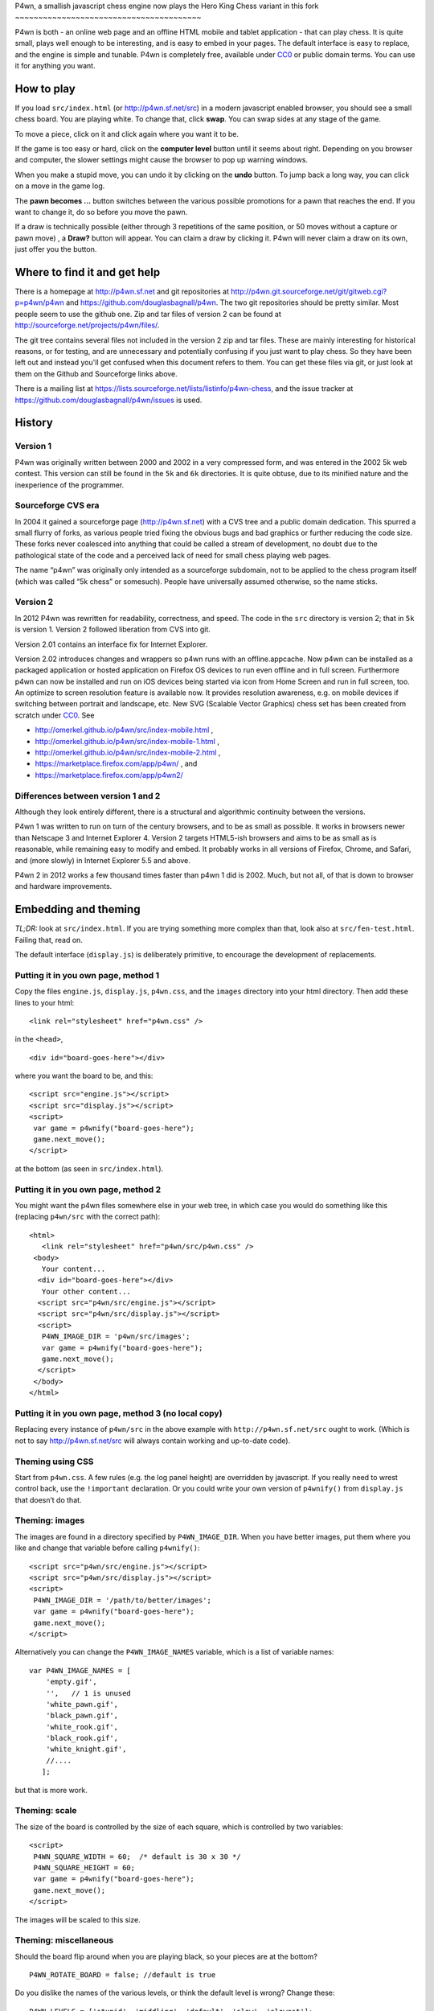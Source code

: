 P4wn, a smallish javascript chess engine
now plays the Hero King Chess variant in this fork
~~~~~~~~~~~~~~~~~~~~~~~~~~~~~~~~~~~~~~~~

P4wn is both - an online web page and an offline HTML mobile and tablet
application - that can play chess. It is quite small, plays well
enough to be interesting, and is easy to embed in your pages. The
default interface is easy to replace, and the engine is simple and
tunable. P4wn is completely free, available under CC0_ or public
domain terms. You can use it for anything you want.

.. _CC0: http://creativecommons.org/publicdomain/zero/1.0/

How to play
===========

If you load ``src/index.html`` (or http://p4wn.sf.net/src) in a modern
javascript enabled browser, you should see a small chess board. You
are playing white. To change that, click **swap**. You can swap sides
at any stage of the game.

To move a piece, click on it and click again where you want it to be.

If the game is too easy or hard, click on the **computer level**
button until it seems about right. Depending on you browser and
computer, the slower settings might cause the browser to pop up
warning windows.

When you make a stupid move, you can undo it by clicking on the
**undo** button. To jump back a long way, you can click on a move in
the game log.

The **pawn becomes ...** button switches between the various possible
promotions for a pawn that reaches the end. If you want to change it,
do so before you move the pawn.

If a draw is technically possible (either through 3 repetitions of the
same position, or 50 moves without a capture or pawn move) , a
**Draw?** button will appear. You can claim a draw by clicking it.
P4wn will never claim a draw on its own, just offer you the button.

Where to find it and get help
=============================

There is a homepage at http://p4wn.sf.net and git repositories at
http://p4wn.git.sourceforge.net/git/gitweb.cgi?p=p4wn/p4wn and
https://github.com/douglasbagnall/p4wn. The two git repositories
should be pretty similar. Most people seem to use the github one. Zip
and tar files of version 2 can be found at
http://sourceforge.net/projects/p4wn/files/.


The git tree contains several files not included in the version 2 zip
and tar files. These are mainly interesting for historical reasons, or
for testing, and are unnecessary and potentially confusing if you just
want to play chess. So they have been left out and instead you'll get
confused when this document refers to them. You can get these files
via git, or just look at them on the Github and Sourceforge links
above.

There is a mailing list at
https://lists.sourceforge.net/lists/listinfo/p4wn-chess, and the issue
tracker at https://github.com/douglasbagnall/p4wn/issues is used.

History
=======

Version 1
---------

P4wn was originally written between 2000 and 2002 in a very compressed
form, and was entered in the 2002 5k web contest. This version can
still be found in the ``5k`` and ``6k`` directories. It is quite
obtuse, due to its minified nature and the inexperience of the
programmer.

Sourceforge CVS era
-------------------

In 2004 it gained a sourceforge page (http://p4wn.sf.net) with a CVS
tree and a public domain dedication. This spurred a small flurry of
forks, as various people tried fixing the obvious bugs and bad
graphics or further reducing the code size. These forks never
coalesced into anything that could be called a stream of development,
no doubt due to the pathological state of the code and a perceived
lack of need for small chess playing web pages.

The name “p4wn” was originally only intended as a sourceforge
subdomain, not to be applied to the chess program itself (which was
called “5k chess” or somesuch). People have universally assumed
otherwise, so the name sticks.

Version 2
---------

In 2012 P4wn was rewritten for readability, correctness, and speed.
The code in the ``src`` directory is version 2; that in ``5k`` is
version 1.  Version 2 followed liberation from CVS into git.

Version 2.01 contains an interface fix for Internet Explorer.

Version 2.02 introduces changes and wrappers so p4wn runs with an
offline.appcache. Now p4wn can be installed as a packaged application
or hosted application on Firefox OS devices to run even offline
and in full screen. Furthermore p4wn can now be installed and run on
iOS devices being started via icon from Home Screen and run in full
screen, too. An optimize to screen resolution feature is available
now. It provides resolution awareness, e.g. on mobile devices if
switching between portrait and landscape, etc. New SVG (Scalable
Vector Graphics) chess set has been created from scratch under CC0_.
See

* http://omerkel.github.io/p4wn/src/index-mobile.html ,
* http://omerkel.github.io/p4wn/src/index-mobile-1.html ,
* http://omerkel.github.io/p4wn/src/index-mobile-2.html ,
* https://marketplace.firefox.com/app/p4wn/ , and
* https://marketplace.firefox.com/app/p4wn2/

Differences between version 1 and 2
-----------------------------------


Although they look entirely different, there is a structural and
algorithmic continuity between the versions.

P4wn 1 was written to run on turn of the century browsers, and to be
as small as possible. It works in browsers newer than Netscape 3 and
Internet Explorer 4. Version 2 targets HTML5-ish browsers and aims to
be as small as is reasonable, while remaining easy to modify and
embed. It probably works in all versions of Firefox, Chrome, and
Safari, and (more slowly) in Internet Explorer 5.5 and above.

P4wn 2 in 2012 works a few thousand times faster than p4wn 1 did is
2002. Much, but not all, of that is down to browser and hardware
improvements.

Embedding and theming
=====================

*TL;DR:* look at ``src/index.html``. If you are trying something more
complex than that, look also at ``src/fen-test.html``. Failing that,
read on.

The default interface (``display.js``) is deliberately primitive, to
encourage the development of replacements.

Putting it in you own page, method 1
------------------------------------

Copy the files ``engine.js``, ``display.js``, ``p4wn.css``, and the
``images`` directory into your html directory. Then add these lines to
your html::

  <link rel="stylesheet" href="p4wn.css" />

in the ``<head>``,
::

  <div id="board-goes-here"></div>

where you want the board to be, and this::

 <script src="engine.js"></script>
 <script src="display.js"></script>
 <script>
  var game = p4wnify("board-goes-here");
  game.next_move();
 </script>

at the bottom (as seen in ``src/index.html``).

Putting it in you own page, method 2
------------------------------------

You might want the p4wn files somewhere else in your web tree, in
which case you would do something like this (replacing ``p4wn/src``
with the correct path)::

 <html>
    <link rel="stylesheet" href="p4wn/src/p4wn.css" />
  <body>
    Your content...
   <div id="board-goes-here"></div>
    Your other content...
   <script src="p4wn/src/engine.js"></script>
   <script src="p4wn/src/display.js"></script>
   <script>
    P4WN_IMAGE_DIR = 'p4wn/src/images';
    var game = p4wnify("board-goes-here");
    game.next_move();
   </script>
  </body>
 </html>

Putting it in you own page, method 3 (no local copy)
----------------------------------------------------

Replacing every instance of ``p4wn/src`` in the above example with
``http://p4wn.sf.net/src`` ought to work. (Which is not to say
http://p4wn.sf.net/src will always contain working and up-to-date
code).

Theming using CSS
-----------------

Start from ``p4wn.css``. A few rules (e.g. the log panel height) are
overridden by javascript. If you really need to wrest control back,
use the ``!important`` declaration. Or you could write your own
version of ``p4wnify()`` from ``display.js`` that doesn’t do that.

Theming: images
---------------

The images are found in a directory specified by ``P4WN_IMAGE_DIR``.
When you have better images, put them where you like and change that
variable before calling ``p4wnify()``::

   <script src="p4wn/src/engine.js"></script>
   <script src="p4wn/src/display.js"></script>
   <script>
    P4WN_IMAGE_DIR = '/path/to/better/images';
    var game = p4wnify("board-goes-here");
    game.next_move();
   </script>

Alternatively you can change the ``P4WN_IMAGE_NAMES`` variable, which is
a list of variable names::

 var P4WN_IMAGE_NAMES = [
     'empty.gif',
     '',   // 1 is unused
     'white_pawn.gif',
     'black_pawn.gif',
     'white_rook.gif',
     'black_rook.gif',
     'white_knight.gif',
     //....
    ];

but that is more work.

Theming: scale
--------------

The size of the board is controlled by the size of each square, which
is controlled by two variables::

   <script>
    P4WN_SQUARE_WIDTH = 60;  /* default is 30 x 30 */
    P4WN_SQUARE_HEIGHT = 60;
    var game = p4wnify("board-goes-here");
    game.next_move();
   </script>

The images will be scaled to this size.

Theming: miscellaneous
----------------------

Should the board flip around when you are playing black, so your
pieces are at the bottom?
::

 P4WN_ROTATE_BOARD = false; //default is true

Do you dislike the names of the various levels, or think the default
level is wrong? Change these::

 P4WN_LEVELS = ['stupid', 'middling', 'default', 'slow', 'slowest'];
 P4WN_DEFAULT_LEVEL = 2;

The names of pieces for pawn promotions can be localised::

 P4WN_PROMOTION_STRINGS = ['queen', 'rook', 'knight', 'bishop'];

as can the moves in the game log::

 P4_ENCODE_LUT = "  ♙♟♖♜♘♞♗♝♔♚♕♛";

Should p4wn keep trying deeper and deeper searches until it runs out
of time (around a second)?

::

 P4WN_ADAPTIVE_LEVELS = true;

More complicated and deeper adaptations
---------------------------------------

It is possible to replace the ``display.js`` interface altogether, or to
modify the way the engine plays. But these topics are discussed below.
It is time for a break.

p4wnify() tries to do what you mean
-----------------------------------

For convenience, the ``p4wnify`` function will work with an element ID
(as seen in the other examples), a DOM element itself, or a jquery
object::

    var el = document.getElementById("board-goes-here");
    var $el = $("#board-goes-here");
    p4wnify(el).next_move();
    p4wnify($el).next_move();

The engine.js API and internals
===============================

**engine.js** keeps track of the game, finds moves to play, and tries
to communicate as much of this as is necessary to the human interface
(**display.js**, by default). There are a few functions and a state
object you need to worry about if you are writing a new interface, and
a number of configurable constants you can fiddle with whether you are
replacing ``display.js`` or not.

Some terminology
----------------

*FEN*, or `Forsyth-Edwards Notation`_ is a standard for describing
chess positions. It is fairly simple and widely used.

.. _`Forsyth-Edwards Notation`: http://en.wikipedia.org/wiki/Forsyth%E2%80%93Edwards_Notation

`Algebraic Notation`_ or *AN* is a widely used but not quite precisely
defined standard for describing chess *moves*. If you have ever read a
chess article you will have seen little clusters of letters and
numbers like “*a8=Q Nbxa8*”. That is algebraic notation. P4wn follows
the PGN_ dialect which uses upper case Os instead of zeros in castling
notation (*O-O-O* vs *0-0-0*), but it tries to understand a wider
range, including the long form which names each square rather than the
moved piece (e.g. *b1-c3* rather than *Nc3*).

.. _`Algebraic Notation`: http://en.wikipedia.org/wiki/Algebraic_chess_notation
.. _PGN: http://en.wikipedia.org/wiki/Portable_Game_Notation

Finally, a *pseudo-legal move* is a move that is allowed by the
movement rules of chess without regard for check. The pseudo legal
moves are an easier to find super-set of the actually legal moves.


Functions used by display.js
----------------------------

p4_new_game() and p4_fen2state()
++++++++++++++++++++++++++++++++

``p4_new_game()`` creates a state object representing a game in the
initial position. This is actually just a wrapper for
``p4_fen2state(P4_INITIAL_BOARD)``, with ``P4_INITIAL_BOARD`` being the
appropriate FEN string. With other FEN strings you can start the game
in another position.

The ``state`` object has three methods, which are wrappers around
global functions in ``engine.js``. You can use the global functions
just as well, using this conversion table::

  state.findmove(depth)    <-->   p4_findmove(state, depth)
  state.move(...)                 p4_move(state, ...)
  state.jump_to_moveno(n)         p4_jump_to_moveno(state, n)

state.findmove(depth)
+++++++++++++++++++++

This finds the computer’s moves. ``state`` is the object returned by
``p4_new_game()``, and ``depth`` is an integer 1 less than the depth
of the desired search. That is, a ``3`` will give you a 4-ply search.

It returns the array ``[start, end, score]``, where ``start`` and
``end`` are board co-ordinates suitable for feeding into
``state.move()``, which is what you need to do if you actually want to
make the move it found.

state.move(start, end, promotion) or state.move(move_string)
++++++++++++++++++++++++++++++++++++++++++++++++++++++++++++

This moves the piece and updates the board state. ``promotion`` is the
piece the pawn should become if this move happens to be moving a pawn
to the end. The options are ``P4_ROOK``, ``P4_KNIGHT``, ``P4_BISHOP``,
and ``P4_QUEEN``, equating to 4, 6, 8, and 12 respectively. If
``promotion`` is omitted, ``P4_QUEEN`` is assumed.

The start and end can take various forms. The native form used by
``display.js`` and ``state.findmove`` are indexes into a 120 element
array, which is conceptually a 10x12 board, with the 8x8 board placed
at the centre, thus::

   + 0123456789
   0 ##########
  10 ##########
  20 #RNBQKBNR#
  30 #PPPPPPPP#
  40 #........#
  50 #........#
  60 #........#
  70 #........#
  80 #pppppppp#
  90 #rnbqkbnr#
 100 ##########
 110 ##########

The idea behind this representation is that any piece trying to walk
off the board will hit a wall (“``#``” in the diagram), which simplifies
bounds checking. There are two rows at top and bottom to catch the
knights. The white pieces start in locations 21-28 and 31-38, and the
black ones in 91-98 and 81-88, so moving the white kings pawn out 2
rows (*e4* in algebraic notation) would be made using::

 state.move(35, 55);

But ``state.move`` will also accept a split algebraic form::

 state.move('e2', 'e4');  /*start and end in algebraic notation*/

or various complete algebraic forms, where ``end`` and ``promotion``
are both ignored::

 state.move('e4');
 state.move('e2-e4'); /* 'long' algebraic notation */

If you are using this for, you should set the pawn promotion as part
of the algebraic string (or you’ll just get queens):

 state.move('e8=N'); /*got to end; promote to knight*/

state.move() return value
+++++++++++++++++++++++++

You get back an object like this::

   {
     flags: <integer flags>,
     string: <algebraic notation>,
     ok: <boolean>
   }

``ok`` says whether or not the move was legal. If ``ok`` is true, the
move stuck and the state has changed accordingly. ``flags`` contains
more detailed information about what happened.  The flags are::

 P4_MOVE_FLAG_OK = 1             the move is OK
 P4_MOVE_FLAG_CHECK = 2          a king is in check
 P4_MOVE_FLAG_MATE = 4           checkmate or stalemate
 P4_MOVE_FLAG_CAPTURE = 8        a piece has been taken
 P4_MOVE_FLAG_CASTLE_KING = 16   king side castle
 P4_MOVE_FLAG_CASTLE_QUEEN = 32  queen side castle
 P4_MOVE_FLAG_DRAW = 64          a draw is available

For example, if you put the other king into check by taking a piece,
the flags attribute will be ``P4_MOVE_FLAG_OK | P4_MOVE_FLAG_CHECK |
P4_MOVE_FLAG_CAPTURE``, which is 11. An ordinary move with no capture
or check results in a 1.

If ``P4_MOVE_FLAG_MATE`` is set without ``P4_MOVE_FLAG_CHECK``, the result is
stalemate.

``P4_MOVE_FLAG_DRAW`` indicates that a technical draw can be claimed (that
is, a position has been repeated three times or 50 full moves have
passed without a pawn move or capture).

If the move is OK, ``string`` is a description of it in algebraic
notation. If the move fails, ``string`` may or may not contain an
explanation (“in check” or similar).


state.jump_to_moveno(n)
+++++++++++++++++++++++

Rewind the game to an earlier move, wth ``n`` being the half-move
number to jump to.  Examples::

 state.jump_to_moveno(0) /* jump to the beginning */
 state.jump_to_moveno(3) /* jump to black's second move */

If the game was initialised using ``p4_fen2state()``, you can only rewind
as far back as the move specified by the FEN involved.

State attributes
----------------

The display code reads two attributes of the state object::

 {
  board: array,
  to_play: 0
 }

where ``board`` is the 120 element array described above, and
``to_play`` is 0 during white’s turn and 1 during blacks.

Tweakable constants
-------------------

These can be adjusted in the same way as themeable constants above:
just change them after you load ``engine.js``, and before you do anything
else.

Relative values of pieces.
++++++++++++++++++++++++++

It would be wise to stick to approximately the same scale::

  P4_VALUES=[0, 0,
             20, 20,    //pawns
             100, 100,  //rooks
             60, 60,    //knights
             61, 61,    //bishops
             8000, 8000,//kings
             180, 180,  //queens
             0];

P4_DEBUG: determinism and verbosity
+++++++++++++++++++++++++++++++++++

You can make p4wn play the same game every time and possibly log more
to the javscript console::

  P4_DEBUG = 1; /*or true */

Typed arrays vs plain old arrays
++++++++++++++++++++++++++++++++

Modern browsers have typed arrays which p4wn uses by default where
they exist.  You can force them off or on::

  P4_USE_TYPED_ARRAYS = false;

Changing the search algorithm
=============================

The state object has a ``treeclimber`` attribute, which points to a
function used by ``p4_find_move`` to evaluate the various possible
moves. The default implementation calls itself recursively to perform
an alpha-beta search, but replacement treeclimbers need not do this.

There are a number of alternatives in ``parse-test.js``, and if you
visit ``src/fen-test.html`` you will see a button for cycling through
these.

To replace the search, just go ``state.treeclimber =
your_search_function``, making sure of course that your function knows
the treeclimber signature::

  treeclimber(
      state,      /* p4wn state object */
      depth,      /* integer indicating depth of search */
      colour,     /* colour to move 0 == white, 1 == black */
      score,      /* base score to alter */
      s, e,       /* start and end squares of the move to be considered */
      alpha, beta /* low and high cutoffs */
      ){
       return score; /*score adjusted by evaluation */
      }

If you don’t know ``alpha`` and ``beta`` do, you can ignore them (or
look up *alpha-beta search*).  You can probably ignore the ``score``
argument too if your function is not performing cumulative evaluation
via recursion.

Tree search helper functions
----------------------------

p4_make_move(state, start, end, promotion)
++++++++++++++++++++++++++++++++++++++++++

This alters the state object by making the move indicated by ``start``
and ``end``. If the move puts a pawn in the promotion row,
``promotion`` must be set. The returned object contains all the
information necessary to unmake the move (and a bit more).

p4_unmake_move(state, move)
+++++++++++++++++++++++++++

This undoes a ``p4_make_move`` move. The basic pattern is::

  var move = p4_make_move(state, start, end, promotion)
  /* evaluate... */
  p4_unmake_move(state, move)

p4_parse(state, colour, ep, score)
++++++++++++++++++++++++++++++++++

This returns an array of arrays representing the available
pseudo-legal moves along with a partial evaluation of the move’s
value. Each returned move is represented thus: ``[score, start,
end]``. Even if you aren’t using the evaluation, ``p4_parse`` is
reasonably quick.

As an exception to the pseudo-legal moves rule, ``p4_parse`` thoroughly
checks that castling is possible.

p4_check_check(state, colour)
+++++++++++++++++++++++++++++

Returns true if the king of the colour in question is in check.
Otherwise false.

Re-minimising
=============

If you wanted to shrink p4wn back down to a few kilobytes, you could
get rid of much of the last third of ``engine.js`` which is mostly about
interpreting and producing strings in standard formats. Then if you
manually shorten the global names (including functions), an automatic
minimiser should be able to make it quite small, though probably not
down to 5k.

Tests
=====

A *few* tests are run automatically by ``src/auto-test.html``. The
test harness in ``src/auto-test.js`` is primitive but reusable, topical,
and extensible.

``src/fen-test.html`` doesn’t test anything on its own, but offers more
debugging options than ``index.html``.

HTTP query string interpretation
================================

The board state, search depth, and player colour can be set via the
http query string.  The following options are recognised:

start
  a FEN string to start the board at.

level
  the search depth

player
  one of ``white`` | ``black`` | ``both`` | ``neither``. “both” means
  the computer makes no moves, players move both sides.

debug
  switch on P4_DEBUG

For example,
http://p4wn.sf.net/src/?start=8/8/8/8/8/4K3/5Q2/7k+w+-+-+11+56&player=black
lands you in a pickle, playing black.


Contributors and copyright
==========================

These people (and probably others whose names I have mislaid) have
added something to p4wn:

* Douglas Bagnall
* Sven Vahar
* Antony Lesuisse
* Ron Winter
* Chris Lear
* Ivan Yelizariev
* Oliver Merkel

Public domain/ CC0
------------------

All of the authors listed have dedicated their contributions to this
work to the public domain by waiving all of his rights to the work
worldwide under copyright law, including all related and neighboring
rights, to the extent allowed by law.

You can copy, modify, distribute and perform the work, even for
commercial purposes, all without asking permission.

Sharing your contributions
--------------------------

If you want your contributions to be included in the main p4wn
repository, you will also need to waive copyright on them.


.. This README written in reStructuredText for automated html markup.
.. Apologies to plain text readers for the occasional odd construct.
